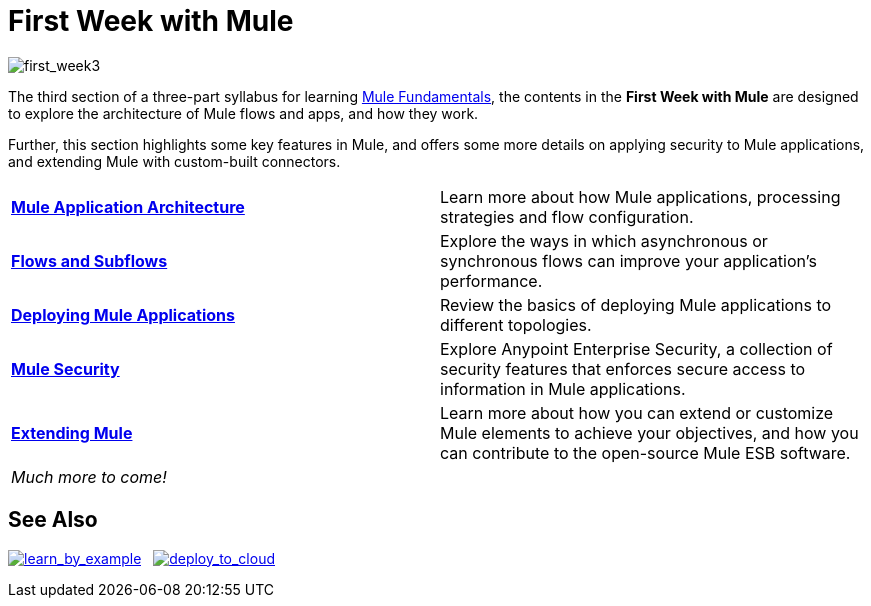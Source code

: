 = First Week with Mule
:keywords: studio, server, components, connectors, elements, palette

image:first_week3.png[first_week3]

The third section of a three-part syllabus for learning link:/mule-fundamentals/v/3.7[Mule Fundamentals], the contents in the *First Week with Mule* are designed to explore the architecture of Mule flows and apps, and how they work. 

Further, this section highlights some key features in Mule, and offers some more details on applying security to Mule applications, and extending Mule with custom-built connectors. 

[width="100%",cols=","]
|===
|*link:/mule-fundamentals/v/3.7/mule-application-architecture[Mule Application Architecture]* |Learn more about how Mule applications, processing strategies and flow configuration.
|*link:/mule-fundamentals/v/3.7/flows-and-subflows[Flows and Subflows]* |Explore the ways in which asynchronous or synchronous flows can improve your application's performance.
|*link:/mule-fundamentals/v/3.7/deploying-mule-applications[Deploying Mule Applications]* |Review the basics of deploying Mule applications to different topologies.
|*link:/mule-fundamentals/v/3.7/mule-security[Mule Security]* |Explore Anypoint Enterprise Security, a collection of security features that enforces secure access to information in Mule applications.
|*link:/mule-fundamentals/v/3.7/extending-mule[Extending Mule]* |Learn more about how you can extend or customize Mule elements to achieve your objectives, and how you can contribute to the open-source Mule ESB software.
2+|_Much more to come!_
|===

== See Also

link:/mule-fundamentals/v/3.7/anypoint-exchange#opening-an-example-from-exchange[image:learn_by_example.png[learn_by_example]]   link:/cloudhub/hello-world-on-cloudhub[image:deploy_to_cloud.png[deploy_to_cloud]]
